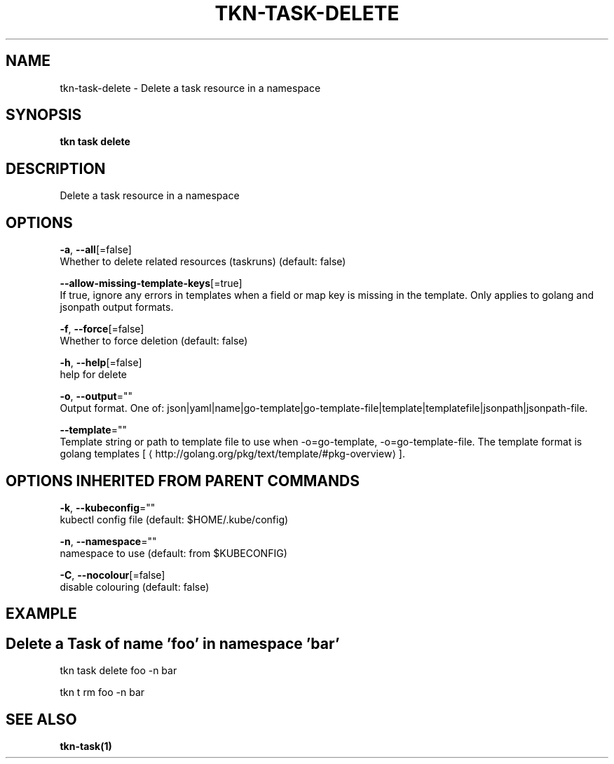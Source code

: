 .TH "TKN\-TASK\-DELETE" "1" "Sep 2019" "Auto generated by spf13/cobra" "" 
.nh
.ad l


.SH NAME
.PP
tkn\-task\-delete \- Delete a task resource in a namespace


.SH SYNOPSIS
.PP
\fBtkn task delete\fP


.SH DESCRIPTION
.PP
Delete a task resource in a namespace


.SH OPTIONS
.PP
\fB\-a\fP, \fB\-\-all\fP[=false]
    Whether to delete related resources (taskruns) (default: false)

.PP
\fB\-\-allow\-missing\-template\-keys\fP[=true]
    If true, ignore any errors in templates when a field or map key is missing in the template. Only applies to golang and jsonpath output formats.

.PP
\fB\-f\fP, \fB\-\-force\fP[=false]
    Whether to force deletion (default: false)

.PP
\fB\-h\fP, \fB\-\-help\fP[=false]
    help for delete

.PP
\fB\-o\fP, \fB\-\-output\fP=""
    Output format. One of: json|yaml|name|go\-template|go\-template\-file|template|templatefile|jsonpath|jsonpath\-file.

.PP
\fB\-\-template\fP=""
    Template string or path to template file to use when \-o=go\-template, \-o=go\-template\-file. The template format is golang templates [
\[la]http://golang.org/pkg/text/template/#pkg-overview\[ra]].


.SH OPTIONS INHERITED FROM PARENT COMMANDS
.PP
\fB\-k\fP, \fB\-\-kubeconfig\fP=""
    kubectl config file (default: $HOME/.kube/config)

.PP
\fB\-n\fP, \fB\-\-namespace\fP=""
    namespace to use (default: from $KUBECONFIG)

.PP
\fB\-C\fP, \fB\-\-nocolour\fP[=false]
    disable colouring (default: false)


.SH EXAMPLE

.SH Delete a Task of name 'foo' in namespace 'bar'
.PP
tkn task delete foo \-n bar

.PP
tkn t rm foo \-n bar


.SH SEE ALSO
.PP
\fBtkn\-task(1)\fP
